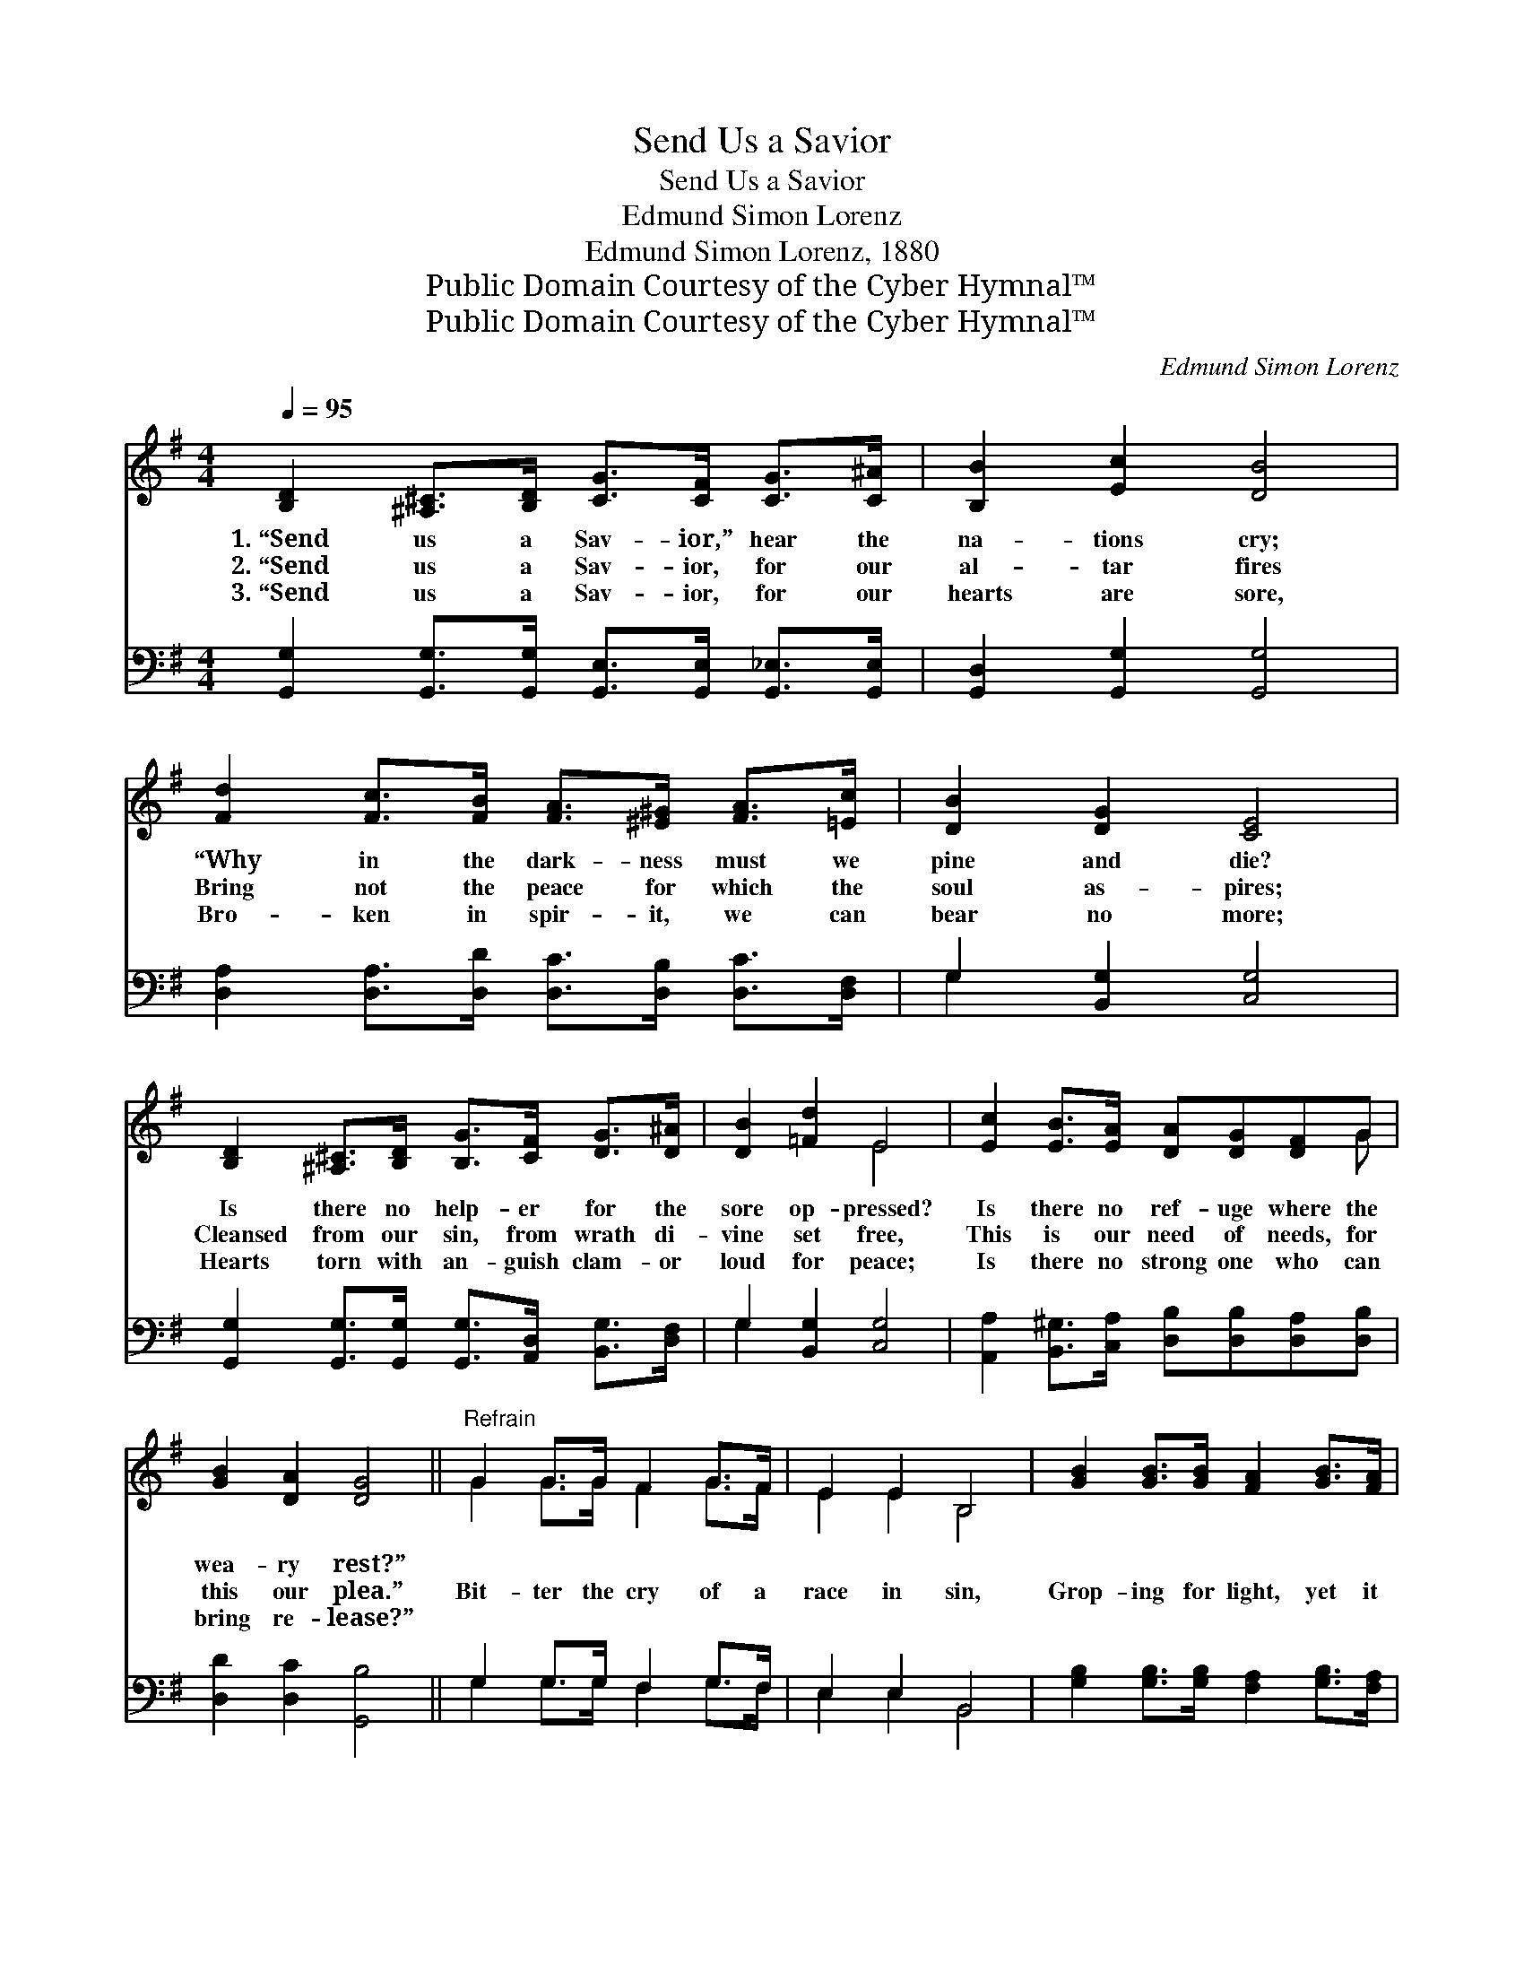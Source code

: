 X:1
T:Send Us a Savior
T:Send Us a Savior
T:Edmund Simon Lorenz
T:Edmund Simon Lorenz, 1880
T:Public Domain Courtesy of the Cyber Hymnal™
T:Public Domain Courtesy of the Cyber Hymnal™
C:Edmund Simon Lorenz
Z:Public Domain
Z:Courtesy of the Cyber Hymnal™
%%score ( 1 2 ) ( 3 4 )
L:1/8
Q:1/4=95
M:4/4
K:G
V:1 treble 
V:2 treble 
V:3 bass 
V:4 bass 
V:1
 [B,D]2 [^A,^C]>[B,D] [CG]>[CF] [CG]>[C^A] | [B,B]2 [Ec]2 [DB]4 | %2
w: 1.~“Send us a Sav- ior,” hear the|na- tions cry;|
w: 2.~“Send us a Sav- ior, for our|al- tar fires|
w: 3.~“Send us a Sav- ior, for our|hearts are sore,|
 [Fd]2 [Fc]>[FB] [FA]>[^E^G] [FA]>[=Ec] | [DB]2 [DG]2 [CE]4 | %4
w: “Why in the dark- ness must we|pine and die?|
w: Bring not the peace for which the|soul as- pires;|
w: Bro- ken in spir- it, we can|bear no more;|
 [B,D]2 [^A,^C]>[B,D] [B,G]>[CF] [DG]>[D^A] | [DB]2 [=Fd]2 E4 | [Ec]2 [EB]>[EA] [DA][DG][DF]G | %7
w: Is there no help- er for the|sore op- pressed?|Is there no ref- uge where the|
w: Cleansed from our sin, from wrath di-|vine set free,|This is our need of needs, for|
w: Hearts torn with an- guish clam- or|loud for peace;|Is there no strong one who can|
 [GB]2 [DA]2 [DG]4 ||"^Refrain" G2 G>G F2 G>F | E2 E2 B,4 | [GB]2 [GB]>[GB] [FA]2 [GB]>[FA] | %11
w: wea- ry rest?”||||
w: this our plea.”|Bit- ter the cry of a|race in sin,|Grop- ing for light, yet it|
w: bring re- lease?”||||
 [EG]2 [EG]2 [^DF]4 | [EG]2 [EG]2 [FA]4 | [GB]2 [GB]2 (c2 !fermata!^c2) | %14
w: |||
w: breaks not in;|Shall they die,|while we cry, *|
w: |||
 [Gd]2 [Gd]>[Fd] [Ad]2 [Fe]>[Fd] | [Gd]6 z2 |] %16
w: ||
w: “Send us a Sav- ior, we|pray”?|
w: ||
V:2
 x8 | x8 | x8 | x8 | x8 | x4 E4 | x7 G | x8 || G2 G>G F2 G>F | E2 E2 B,4 | x8 | x8 | x8 | x4 G4 | %14
 x8 | x8 |] %16
V:3
 [G,,G,]2 [G,,G,]>[G,,G,] [G,,E,]>[G,,E,] [G,,_E,]>[G,,E,] | [G,,D,]2 [G,,G,]2 [G,,G,]4 | %2
 [D,A,]2 [D,A,]>[D,D] [D,C]>[D,B,] [D,C]>[D,F,] | G,2 [B,,G,]2 [C,G,]4 | %4
 [G,,G,]2 [G,,G,]>[G,,G,] [G,,G,]>[A,,D,] [B,,G,]>[D,F,] | G,2 [B,,G,]2 [C,G,]4 | %6
 [A,,A,]2 [B,,^G,]>[C,A,] [D,B,][D,B,][D,A,][D,B,] | [D,D]2 [D,C]2 [G,,B,]4 || %8
 G,2 G,>G, F,2 G,>F, | E,2 E,2 B,,4 | [G,B,]2 [G,B,]>[G,B,] [F,A,]2 [G,B,]>[F,A,] | %11
 [E,G,]2 [E,G,]2 F,2 B,2 | [E,B,]2 [E,B,]2 [D,D]4 | [G,D]2 [F,D]2 ([E,C]2 !fermata![_E,^A,]2) | %14
 [D,B,]2 [D,B,]>[D,A,] [D,C]2 [D,C]>[D,C] | [G,,G,B,]6 z2 |] %16
V:4
 x8 | x8 | x8 | G,2 x6 | x8 | G,2 x6 | x8 | x8 || G,2 G,>G, F,2 G,>F, | E,2 E,2 B,,4 | x8 | %11
 x4 B,,4 | x8 | x8 | x8 | x8 |] %16

